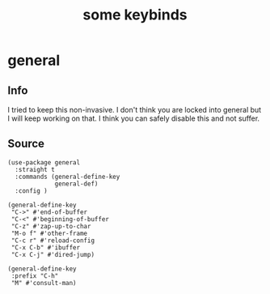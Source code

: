 #+title: some keybinds
#+OPTIONS: num:nil
#+PROPERTY: header-args :tangle yes

* general
** Info
I tried to keep this non-invasive. I don't think you are locked into general but I will keep working on that.
I think you can safely disable this and not suffer.
** Source
     #+begin_src elisp
       (use-package general
         :straight t
         :commands (general-define-key
                    general-def)
         :config )

       (general-define-key
        "C->" #'end-of-buffer
        "C-<" #'beginning-of-buffer
        "C-z" #'zap-up-to-char
        "M-o f" #'other-frame
        "C-c r" #'reload-config
        "C-x C-b" #'ibuffer
        "C-x C-j" #'dired-jump)

       (general-define-key
        :prefix "C-h"
        "M" #'consult-man)
     #+end_src
